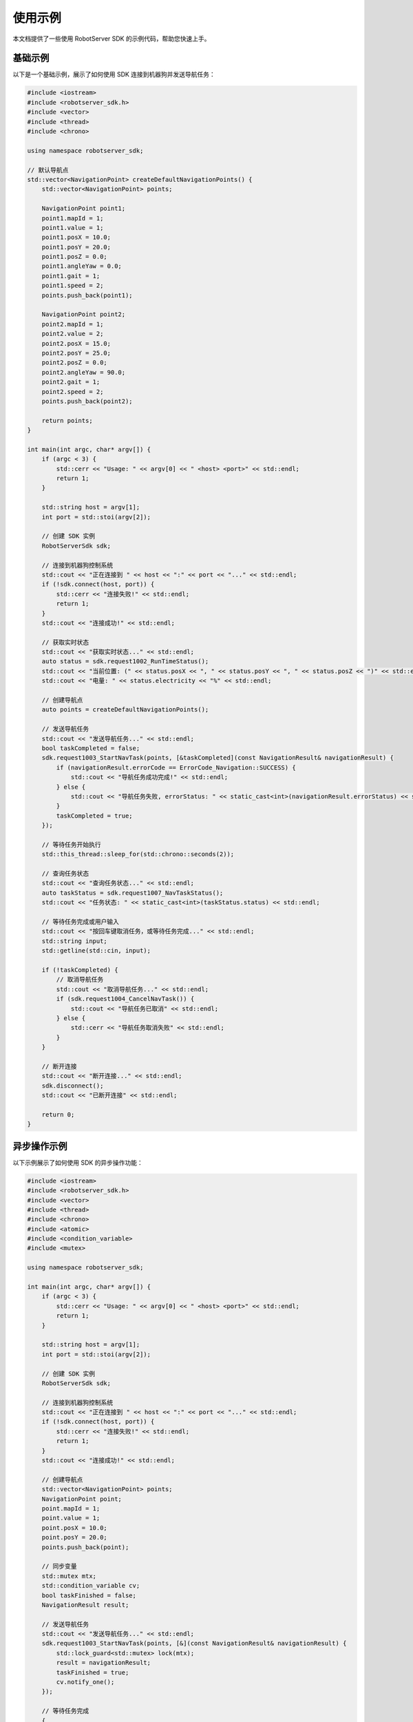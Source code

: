 使用示例
========

本文档提供了一些使用 RobotServer SDK 的示例代码，帮助您快速上手。

基础示例
-------

以下是一个基础示例，展示了如何使用 SDK 连接到机器狗并发送导航任务：

.. code-block:: cpp

   #include <iostream>
   #include <robotserver_sdk.h>
   #include <vector>
   #include <thread>
   #include <chrono>

   using namespace robotserver_sdk;

   // 默认导航点
   std::vector<NavigationPoint> createDefaultNavigationPoints() {
       std::vector<NavigationPoint> points;

       NavigationPoint point1;
       point1.mapId = 1;
       point1.value = 1;
       point1.posX = 10.0;
       point1.posY = 20.0;
       point1.posZ = 0.0;
       point1.angleYaw = 0.0;
       point1.gait = 1;
       point1.speed = 2;
       points.push_back(point1);

       NavigationPoint point2;
       point2.mapId = 1;
       point2.value = 2;
       point2.posX = 15.0;
       point2.posY = 25.0;
       point2.posZ = 0.0;
       point2.angleYaw = 90.0;
       point2.gait = 1;
       point2.speed = 2;
       points.push_back(point2);

       return points;
   }

   int main(int argc, char* argv[]) {
       if (argc < 3) {
           std::cerr << "Usage: " << argv[0] << " <host> <port>" << std::endl;
           return 1;
       }

       std::string host = argv[1];
       int port = std::stoi(argv[2]);

       // 创建 SDK 实例
       RobotServerSdk sdk;

       // 连接到机器狗控制系统
       std::cout << "正在连接到 " << host << ":" << port << "..." << std::endl;
       if (!sdk.connect(host, port)) {
           std::cerr << "连接失败!" << std::endl;
           return 1;
       }
       std::cout << "连接成功!" << std::endl;

       // 获取实时状态
       std::cout << "获取实时状态..." << std::endl;
       auto status = sdk.request1002_RunTimeStatus();
       std::cout << "当前位置: (" << status.posX << ", " << status.posY << ", " << status.posZ << ")" << std::endl;
       std::cout << "电量: " << status.electricity << "%" << std::endl;

       // 创建导航点
       auto points = createDefaultNavigationPoints();

       // 发送导航任务
       std::cout << "发送导航任务..." << std::endl;
       bool taskCompleted = false;
       sdk.request1003_StartNavTask(points, [&taskCompleted](const NavigationResult& navigationResult) {
           if (navigationResult.errorCode == ErrorCode_Navigation::SUCCESS) {
               std::cout << "导航任务成功完成!" << std::endl;
           } else {
               std::cout << "导航任务失败, errorStatus: " << static_cast<int>(navigationResult.errorStatus) << std::endl;
           }
           taskCompleted = true;
       });

       // 等待任务开始执行
       std::this_thread::sleep_for(std::chrono::seconds(2));

       // 查询任务状态
       std::cout << "查询任务状态..." << std::endl;
       auto taskStatus = sdk.request1007_NavTaskStatus();
       std::cout << "任务状态: " << static_cast<int>(taskStatus.status) << std::endl;

       // 等待任务完成或用户输入
       std::cout << "按回车键取消任务，或等待任务完成..." << std::endl;
       std::string input;
       std::getline(std::cin, input);

       if (!taskCompleted) {
           // 取消导航任务
           std::cout << "取消导航任务..." << std::endl;
           if (sdk.request1004_CancelNavTask()) {
               std::cout << "导航任务已取消" << std::endl;
           } else {
               std::cerr << "导航任务取消失败" << std::endl;
           }
       }

       // 断开连接
       std::cout << "断开连接..." << std::endl;
       sdk.disconnect();
       std::cout << "已断开连接" << std::endl;

       return 0;
   }

异步操作示例
----------

以下示例展示了如何使用 SDK 的异步操作功能：

.. code-block:: cpp

   #include <iostream>
   #include <robotserver_sdk.h>
   #include <vector>
   #include <thread>
   #include <chrono>
   #include <atomic>
   #include <condition_variable>
   #include <mutex>

   using namespace robotserver_sdk;

   int main(int argc, char* argv[]) {
       if (argc < 3) {
           std::cerr << "Usage: " << argv[0] << " <host> <port>" << std::endl;
           return 1;
       }

       std::string host = argv[1];
       int port = std::stoi(argv[2]);

       // 创建 SDK 实例
       RobotServerSdk sdk;

       // 连接到机器狗控制系统
       std::cout << "正在连接到 " << host << ":" << port << "..." << std::endl;
       if (!sdk.connect(host, port)) {
           std::cerr << "连接失败!" << std::endl;
           return 1;
       }
       std::cout << "连接成功!" << std::endl;

       // 创建导航点
       std::vector<NavigationPoint> points;
       NavigationPoint point;
       point.mapId = 1;
       point.value = 1;
       point.posX = 10.0;
       point.posY = 20.0;
       points.push_back(point);

       // 同步变量
       std::mutex mtx;
       std::condition_variable cv;
       bool taskFinished = false;
       NavigationResult result;

       // 发送导航任务
       std::cout << "发送导航任务..." << std::endl;
       sdk.request1003_StartNavTask(points, [&](const NavigationResult& navigationResult) {
           std::lock_guard<std::mutex> lock(mtx);
           result = navigationResult;
           taskFinished = true;
           cv.notify_one();
       });

       // 等待任务完成
       {
           std::unique_lock<std::mutex> lock(mtx);
           if (!cv.wait_for(lock, std::chrono::seconds(30), [&]{ return taskFinished; })) {
               std::cout << "任务超时!" << std::endl;
               sdk.request1004_CancelNavTask();
           } else {
               if (result.errorCode == ErrorCode_Navigation::SUCCESS) {
                   std::cout << "导航任务成功完成!" << std::endl;
               } else {
                   std::cout << "导航任务失败, errorStatus: " << static_cast<int>(result.errorStatus) << std::endl;
               }
           }
       }

       // 断开连接
       sdk.disconnect();

       return 0;
   }

错误处理示例
----------

以下示例展示了如何处理 SDK 操作中的错误：

.. code-block:: cpp

   #include <iostream>
   #include <robotserver_sdk.h>

   using namespace robotserver_sdk;

   void handleError(ErrorCode_Navigation errorCode, ErrorStatus errorStatus) {
       switch (errorCode) {
           case ErrorCode_Navigation::SUCCESS:
               std::cout << "操作成功" << std::endl;
               break;
           case ErrorCode_Navigation::FAILURE:
               std::cout << "操作失败，错误状态: " << static_cast<int>(errorStatus) << std::endl;
               // 根据错误状态码处理具体错误
               switch (errorStatus) {
                   case ErrorStatus::LOW_POWER_FAILED:
                       std::cout << "电量过低，无法执行任务" << std::endl;
                       break;
                   case ErrorStatus::NAVIGATION_PROCESS_NOT_STARTED_FAILED:
                       std::cout << "导航进程未启动，无法下发任务" << std::endl;
                       break;
                   // 处理其他错误状态...
                   default:
                       std::cout << "未知错误状态" << std::endl;
                       break;
               }
               break;
           case ErrorCode_Navigation::CANCELLED:
               std::cout << "操作被取消" << std::endl;
               break;
           case ErrorCode_Navigation::INVALID_PARAM:
               std::cout << "无效参数" << std::endl;
               break;
           case ErrorCode_Navigation::NOT_CONNECTED:
               std::cout << "未连接到机器狗控制系统" << std::endl;
               break;
           default:
               std::cout << "未知错误码" << std::endl;
               break;
       }
   }

   int main() {
       // 创建 SDK 实例
       RobotServerSdk sdk;

       // 尝试获取实时状态（未连接状态）
       auto status = sdk.request1002_RunTimeStatus();
       if (status.errorCode != ErrorCode_RealTimeStatus::SUCCESS) {
           std::cout << "获取实时状态失败，错误码: " << static_cast<int>(status.errorCode) << std::endl;
       }

       // 尝试连接
       if (!sdk.connect("192.168.1.106", 30000)) {
           std::cout << "连接失败" << std::endl;
           return 1;
       }

       // 发送导航任务并处理错误
       std::vector<NavigationPoint> points;
       // ... 初始化导航点 ...

       sdk.request1003_StartNavTask(points, [](const NavigationResult& result) {
           handleError(result.errorCode, result.errorStatus);
       });

       // 断开连接
       sdk.disconnect();

       return 0;
   }

更多示例
-------

更多示例可以在 ``examples`` 目录下找到：

- ``examples/basic/basic_example.cpp``: 基础使用示例
- ``examples/async/async_example.cpp``: 异步操作示例
- ``examples/error_handling/error_handling_example.cpp``: 错误处理示例
